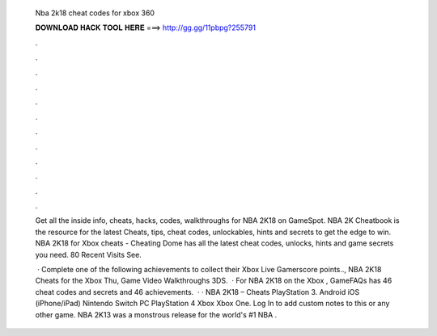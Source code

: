   Nba 2k18 cheat codes for xbox 360
  
  
  
  𝐃𝐎𝐖𝐍𝐋𝐎𝐀𝐃 𝐇𝐀𝐂𝐊 𝐓𝐎𝐎𝐋 𝐇𝐄𝐑𝐄 ===> http://gg.gg/11pbpg?255791
  
  
  
  .
  
  
  
  .
  
  
  
  .
  
  
  
  .
  
  
  
  .
  
  
  
  .
  
  
  
  .
  
  
  
  .
  
  
  
  .
  
  
  
  .
  
  
  
  .
  
  
  
  .
  
  Get all the inside info, cheats, hacks, codes, walkthroughs for NBA 2K18 on GameSpot. NBA 2K Cheatbook is the resource for the latest Cheats, tips, cheat codes, unlockables, hints and secrets to get the edge to win. NBA 2K18 for Xbox cheats - Cheating Dome has all the latest cheat codes, unlocks, hints and game secrets you need. 80 Recent Visits See.
  
   · Complete one of the following achievements to collect their Xbox Live Gamerscore points.., NBA 2K18 Cheats for the Xbox Thu, Game Video Walkthroughs 3DS.  · For NBA 2K18 on the Xbox , GameFAQs has 46 cheat codes and secrets and 46 achievements.  · · NBA 2K18 – Cheats PlayStation 3. Android iOS (iPhone/iPad) Nintendo Switch PC PlayStation 4 Xbox Xbox One. Log In to add custom notes to this or any other game. NBA 2K13 was a monstrous release for the world's #1 NBA .
